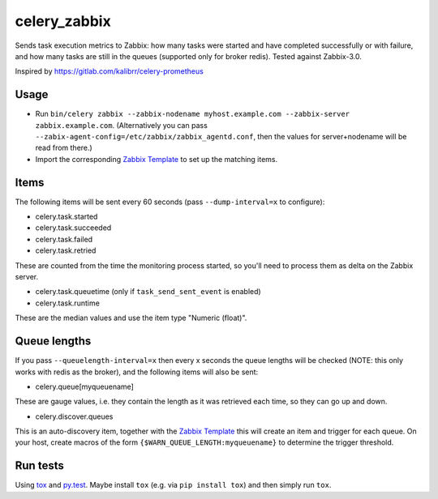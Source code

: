 =============
celery_zabbix
=============

Sends task execution metrics to Zabbix: how many tasks were started and have
completed successfully or with failure, and how many tasks are still in the
queues (supported only for broker redis). Tested against Zabbix-3.0.

Inspired by https://gitlab.com/kalibrr/celery-prometheus


Usage
=====

* Run ``bin/celery zabbix --zabbix-nodename myhost.example.com --zabbix-server zabbix.example.com``.
  (Alternatively you can pass ``--zabix-agent-config=/etc/zabbix/zabbix_agentd.conf``, then the values for server+nodename will be read from there.)
* Import the corresponding `Zabbix Template`_ to set up the matching items.

.. _`Zabbix Template`: https://github.com/ZeitOnline/celery_zabbix/blob/master/zbx_template_celery.xml


Items
=====

The following items will be sent every 60 seconds (pass ``--dump-interval=x`` to configure):

* celery.task.started
* celery.task.succeeded
* celery.task.failed
* celery.task.retried

These are counted from the time the monitoring process started,
so you'll need to process them as delta on the Zabbix server.

* celery.task.queuetime (only if ``task_send_sent_event`` is enabled)
* celery.task.runtime

These are the median values and use the item type "Numeric (float)".


Queue lengths
=============

If you pass ``--queuelength-interval=x`` then every x seconds the queue lengths will be checked (NOTE: this only works with redis as the broker), and the following items will also be sent:

* celery.queue[myqueuename]

These are gauge values, i.e. they contain the length as it was retrieved each
time, so they can go up and down.

* celery.discover.queues

This is an auto-discovery item, together with the `Zabbix Template`_ this will create an item and trigger for each queue. On your host, create macros of the form ``{$WARN_QUEUE_LENGTH:myqueuename}`` to determine the trigger threshold.


Run tests
=========

Using `tox`_ and `py.test`_. Maybe install ``tox`` (e.g. via ``pip install tox``)
and then simply run ``tox``.

.. _`tox`: http://tox.readthedocs.io/
.. _`py.test`: http://pytest.org/
